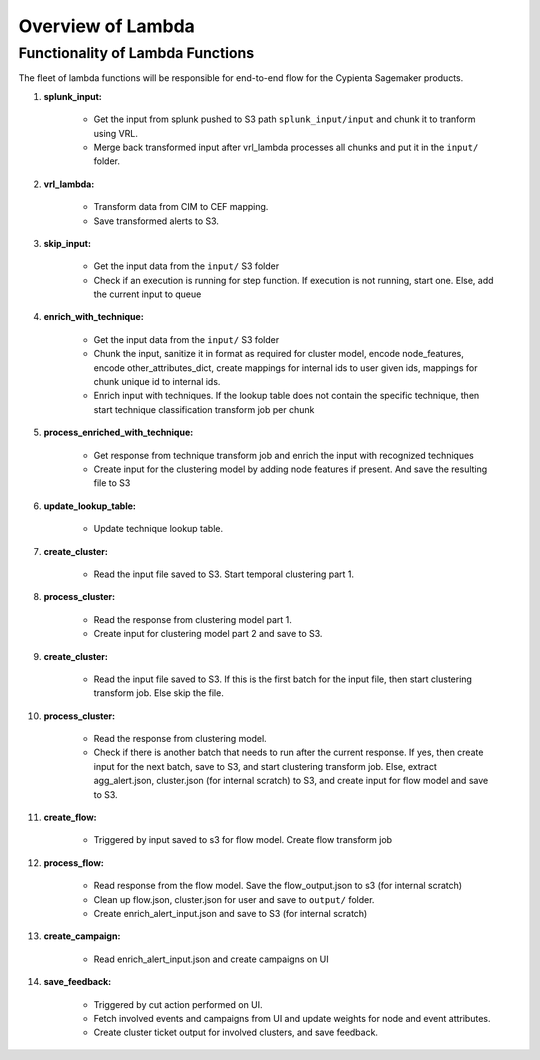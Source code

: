 Overview of Lambda
=================================

Functionality of Lambda Functions
---------------------------------

The fleet of lambda functions will be responsible for end-to-end flow for the Cypienta Sagemaker products.

#. **splunk_input:**

    - Get the input from splunk pushed to S3 path ``splunk_input/input`` and chunk it to tranform using VRL.
    - Merge back transformed input after vrl_lambda processes all chunks and put it in the ``input/`` folder.

#. **vrl_lambda:**

    - Transform data from CIM to CEF mapping.
    - Save transformed alerts to S3.

#. **skip_input:**

    - Get the input data from the ``input/`` S3 folder
    - Check if an execution is running for step function. If execution is not running, start one. Else, add the current input to queue

#. **enrich_with_technique:**

    - Get the input data from the ``input/`` S3 folder
    - Chunk the input, sanitize it in format as required for cluster model, encode node_features, encode other_attributes_dict, create mappings for internal ids to user given ids, mappings for chunk unique id to internal ids.
    - Enrich input with techniques. If the lookup table does not contain the specific technique, then start technique classification transform job per chunk

#. **process_enriched_with_technique:**

    - Get response from technique transform job and enrich the input with recognized techniques
    - Create input for the clustering model by adding node features if present. And save the resulting file to S3

#. **update_lookup_table:**

    - Update technique lookup table.

#. **create_cluster:**

    - Read the input file saved to S3. Start temporal clustering part 1.

#. **process_cluster:**

    - Read the response from clustering model part 1.
    - Create input for clustering model part 2 and save to S3.

#. **create_cluster:**

    - Read the input file saved to S3. If this is the first batch for the input file, then start clustering transform job. Else skip the file.

#. **process_cluster:**

    - Read the response from clustering model.
    - Check if there is another batch that needs to run after the current response. If yes, then create input for the next batch, save to S3, and start clustering transform job. Else, extract agg_alert.json, cluster.json (for internal scratch) to S3, and create input for flow model and save to S3.

#. **create_flow:**

    - Triggered by input saved to s3 for flow model. Create flow transform job

#. **process_flow:**

    - Read response from the flow model. Save the flow_output.json to s3 (for internal scratch)
    - Clean up flow.json, cluster.json for user and save to ``output/`` folder.
    - Create enrich_alert_input.json and save to S3 (for internal scratch)

#. **create_campaign:**

    - Read enrich_alert_input.json and create campaigns on UI

#. **save_feedback:**

    - Triggered by cut action performed on UI.
    - Fetch involved events and campaigns from UI and update weights for node and event attributes.
    - Create cluster ticket output for involved clusters, and save feedback.

.. 13. **create_jira:**

.. - Read enrich_alert_input.json
.. - Read lookup for the JIRA issue to cluster id.
.. - If the cluster id already has JIRA created, and the status is ``open`` / ``in progress`` / ``to do``, overwrite the description with new details. If the status is not ``open`` / ``in progress`` / ``to do``, then create new JIRA issue with updated summary and description
.. - If the cluster id does not have JIRA created, then create JIRA issue with summary, description and attachment to subset of involved alerts

.. 14. **create_case:**

.. - Read enrich_alert_input.json
.. - Read lookup for the Elastic case to cluster id.
.. - If the cluster id already has case created, and the status is ``open`` / ``in progress``, overwrite the description with new details. If the status is not ``open`` / ``in progress``, then create new case with updated summary and description
.. - If the cluster id does not have case created, then create case with summary, description.
